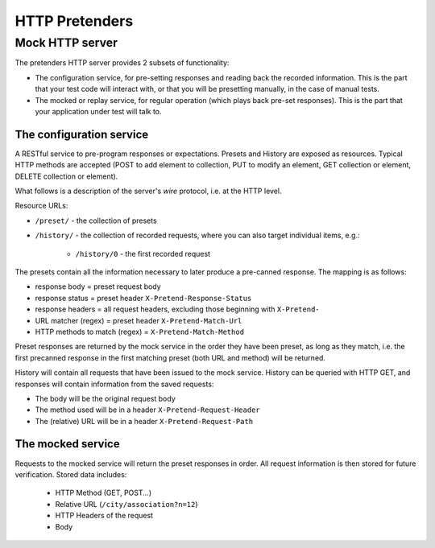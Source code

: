 .. _pretend-http:

HTTP Pretenders
===============

Mock HTTP server
----------------
The pretenders HTTP server provides 2 subsets of functionality:

* The configuration service, for pre-setting responses and reading back
  the recorded information. This is the part that your test code will
  interact with, or that you will be presetting manually, in the case of
  manual tests.
* The mocked or replay service, for regular operation (which plays back
  pre-set responses). This is the part that your application under test
  will talk to.

The configuration service
~~~~~~~~~~~~~~~~~~~~~~~~~
A RESTful service to pre-program responses or expectations.
Presets and History are exposed as resources. Typical HTTP methods are
accepted (POST to add element to collection, PUT to modify an element,
GET collection or element, DELETE collection or element).

What follows is a description of the server's *wire* protocol, i.e. at the
HTTP level.

Resource URLs:

* ``/preset/`` - the collection of presets
* ``/history/`` - the collection of recorded requests, where you can also
  target individual items, e.g.:

    * ``/history/0`` - the first recorded request
..    * ``/history/?url=&method=&status`` - matched recorded data

The presets contain all the information necessary to later produce a
pre-canned response. The mapping is as follows:

* response body = preset request body
* response status = preset header ``X-Pretend-Response-Status``
* response headers = all request headers, excluding those beginning with 
  ``X-Pretend-``
* URL matcher (regex) = preset header ``X-Pretend-Match-Url``
* HTTP methods to match (regex) = ``X-Pretend-Match-Method``

Preset responses are returned by the mock service in the order they have been
preset, as long as they match, i.e. the first precanned response in the first
matching preset (both URL and method) will be returned.

History will contain all requests that have been issued to the mock service.
History can be queried with HTTP GET, and responses will contain information
from the saved requests:

* The body will be the original request body
* The method used will be in a header ``X-Pretend-Request-Header``
* The (relative) URL will be in a header ``X-Pretend-Request-Path``


The mocked service
~~~~~~~~~~~~~~~~~~

Requests to the mocked service will return the preset responses in order.
All request information is then stored for future verification. Stored data
includes:

 * HTTP Method (GET, POST...)
 * Relative URL (``/city/association?n=12``)
 * HTTP Headers of the request
 * Body

